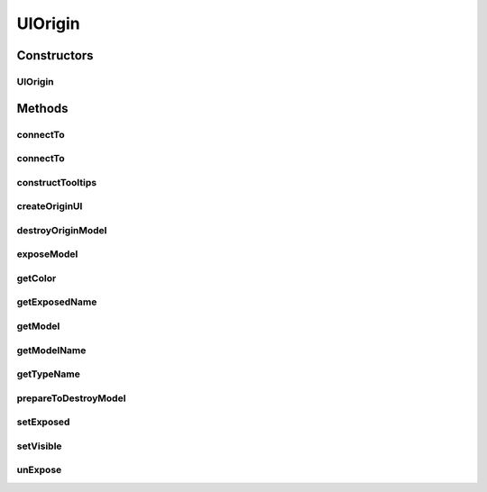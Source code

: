 .. java:import:: java.awt Color

.. java:import:: ca.nengo.model InstantaneousOutput

.. java:import:: ca.nengo.model Network

.. java:import:: ca.nengo.model Origin

.. java:import:: ca.nengo.model SimulationException

.. java:import:: ca.nengo.model StructuralException

.. java:import:: ca.nengo.model.nef.impl DecodedOrigin

.. java:import:: ca.nengo.ui.lib.util UserMessages

.. java:import:: ca.nengo.ui.models UINeoNode

.. java:import:: ca.nengo.ui.models.icons ModelIcon

.. java:import:: ca.nengo.ui.models.nodes UINetwork

.. java:import:: ca.nengo.ui.models.tooltips TooltipBuilder

UIOrigin
========

.. java:package:: ca.nengo.ui.models.nodes.widgets
   :noindex:

.. java:type:: public abstract class UIOrigin extends Widget

   :author: Shu

Constructors
------------
UIOrigin
^^^^^^^^

.. java:constructor:: protected UIOrigin(UINeoNode nodeParent, Origin origin)
   :outertype: UIOrigin

Methods
-------
connectTo
^^^^^^^^^

.. java:method:: public void connectTo(UITermination term)
   :outertype: UIOrigin

   Connect to a Termination

   :param term: Termination to connect to

connectTo
^^^^^^^^^

.. java:method:: public void connectTo(UITermination term, boolean modifyModel)
   :outertype: UIOrigin

   :param term: Termination to connect to
   :param modifyModel: if true, the Network model will be updated to reflect this connection

constructTooltips
^^^^^^^^^^^^^^^^^

.. java:method:: @Override protected void constructTooltips(TooltipBuilder tooltips)
   :outertype: UIOrigin

createOriginUI
^^^^^^^^^^^^^^

.. java:method:: public static UIOrigin createOriginUI(UINeoNode uiNodeParent, Origin origin)
   :outertype: UIOrigin

   Factory method for creating a UI Wrapper around a origin

   :param uiNodeParent: UINeoNode to attach the UITermination object to the right parent.
   :param origin:
   :return: UI Origin Wrapper

destroyOriginModel
^^^^^^^^^^^^^^^^^^

.. java:method:: protected abstract void destroyOriginModel()
   :outertype: UIOrigin

   Destroys the Origin model

exposeModel
^^^^^^^^^^^

.. java:method:: @Override protected void exposeModel(UINetwork networkUI, String exposedName)
   :outertype: UIOrigin

getColor
^^^^^^^^

.. java:method:: public Color getColor()
   :outertype: UIOrigin

getExposedName
^^^^^^^^^^^^^^

.. java:method:: @Override protected String getExposedName(Network network)
   :outertype: UIOrigin

getModel
^^^^^^^^

.. java:method:: @Override public Origin getModel()
   :outertype: UIOrigin

getModelName
^^^^^^^^^^^^

.. java:method:: @Override protected String getModelName()
   :outertype: UIOrigin

getTypeName
^^^^^^^^^^^

.. java:method:: @Override public String getTypeName()
   :outertype: UIOrigin

prepareToDestroyModel
^^^^^^^^^^^^^^^^^^^^^

.. java:method:: @Override protected final void prepareToDestroyModel()
   :outertype: UIOrigin

setExposed
^^^^^^^^^^

.. java:method:: @Override public void setExposed(boolean isExposed)
   :outertype: UIOrigin

setVisible
^^^^^^^^^^

.. java:method:: @Override public void setVisible(boolean isVisible)
   :outertype: UIOrigin

unExpose
^^^^^^^^

.. java:method:: @Override protected void unExpose(Network network)
   :outertype: UIOrigin

